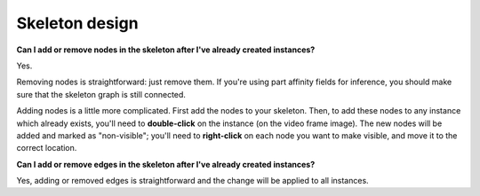.. _skeleton_design:

Skeleton design
~~~~~~~~~~~~~~~~

**Can I add or remove nodes in the skeleton after I've already created instances?**

Yes.

Removing nodes is straightforward: just remove them. If you're using part affinity fields for inference, you should make sure that the skeleton graph is still connected.

Adding nodes is a little more complicated. First add the nodes to your skeleton. Then, to add these nodes to any instance which already exists, you'll need to **double-click** on the instance (on the video frame image). The new nodes will be added and marked as "non-visible"; you'll need to **right-click** on each node you want to make visible, and move it to the correct location.

**Can I add or remove edges in the skeleton after I've already created instances?**

Yes, adding or removed edges is straightforward and the change will be applied to all instances.